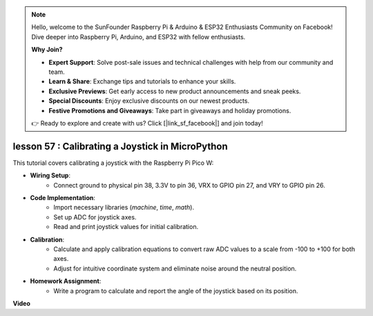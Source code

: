.. note::

    Hello, welcome to the SunFounder Raspberry Pi & Arduino & ESP32 Enthusiasts Community on Facebook! Dive deeper into Raspberry Pi, Arduino, and ESP32 with fellow enthusiasts.

    **Why Join?**

    - **Expert Support**: Solve post-sale issues and technical challenges with help from our community and team.
    - **Learn & Share**: Exchange tips and tutorials to enhance your skills.
    - **Exclusive Previews**: Get early access to new product announcements and sneak peeks.
    - **Special Discounts**: Enjoy exclusive discounts on our newest products.
    - **Festive Promotions and Giveaways**: Take part in giveaways and holiday promotions.

    👉 Ready to explore and create with us? Click [|link_sf_facebook|] and join today!

lesson 57 : Calibrating a Joystick in MicroPython
=============================================================================

This tutorial covers calibrating a joystick with the Raspberry Pi Pico W:

* **Wiring Setup**:
   - Connect ground to physical pin 38, 3.3V to pin 36, VRX to GPIO pin 27, and VRY to GPIO pin 26.
* **Code Implementation**:
   - Import necessary libraries (`machine`, `time`, `math`).
   - Set up ADC for joystick axes.
   - Read and print joystick values for initial calibration.
* **Calibration**:
   - Calculate and apply calibration equations to convert raw ADC values to a scale from -100 to +100 for both axes.
   - Adjust for intuitive coordinate system and eliminate noise around the neutral position.
* **Homework Assignment**:
   - Write a program to calculate and report the angle of the joystick based on its position.

**Video**

.. raw:: html

    <iframe width="700" height="500" src="https://www.youtube.com/embed/rRHyho4vwIQ?si=cV75rrwEWSYoKhAN" title="YouTube video player" frameborder="0" allow="accelerometer; autoplay; clipboard-write; encrypted-media; gyroscope; picture-in-picture; web-share" allowfullscreen></iframe>
